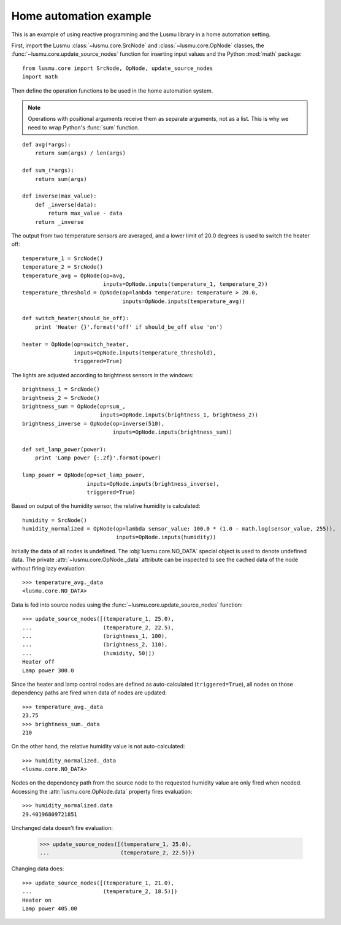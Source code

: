 Home automation example
=======================

This is an example of using reactive programming and the Lusmu library
in a home automation setting.

First, import the Lusmu :class:`~lusmu.core.SrcNode`
and :class:`~lusmu.core.OpNode` classes,
the :func:`~lusmu.core.update_source_nodes` function for inserting input values
and the Python :mod:`math` package::

    from lusmu.core import SrcNode, OpNode, update_source_nodes
    import math

Then define the operation functions
to be used in the home automation system.

.. note:: Operations with positional arguments
          receive them as separate arguments, not as a list.
          This is why we need to wrap Python's :func:`sum` function.

::

    def avg(*args):
        return sum(args) / len(args)

    def sum_(*args):
        return sum(args)

    def inverse(max_value):
        def _inverse(data):
            return max_value - data
        return _inverse

The output from two temperature sensors are averaged,
and a lower limit of 20.0 degrees is used to switch the heater off:

.. graphviz::

   digraph temperature {
      temperature_1 [shape=diamond];
      temperature_2 [shape=diamond];
      temperature_1 -> temperature_avg;
      temperature_2 -> temperature_avg;
      temperature_avg -> temperature_threshold;
      temperature_threshold -> heater;
   }

::

    temperature_1 = SrcNode()
    temperature_2 = SrcNode()
    temperature_avg = OpNode(op=avg,
                             inputs=OpNode.inputs(temperature_1, temperature_2))
    temperature_threshold = OpNode(op=lambda temperature: temperature > 20.0,
                                   inputs=OpNode.inputs(temperature_avg))

    def switch_heater(should_be_off):
        print 'Heater {}'.format('off' if should_be_off else 'on')

    heater = OpNode(op=switch_heater,
                    inputs=OpNode.inputs(temperature_threshold),
                    triggered=True)

The lights are adjusted according to brightness sensors in the windows:

.. graphviz::

   digraph brightness {
      brightness_1 [shape=diamond];
      brightness_2 [shape=diamond];
      brightness_1 -> brightness_sum;
      brightness_2 -> brightness_sum;
      brightness_sum -> brightness_inverse;
      brightness_inverse -> lamp_power;
   }

::

    brightness_1 = SrcNode()
    brightness_2 = SrcNode()
    brightness_sum = OpNode(op=sum_,
                            inputs=OpNode.inputs(brightness_1, brightness_2))
    brightness_inverse = OpNode(op=inverse(510),
                                inputs=OpNode.inputs(brightness_sum))

    def set_lamp_power(power):
        print 'Lamp power {:.2f}'.format(power)

    lamp_power = OpNode(op=set_lamp_power,
                        inputs=OpNode.inputs(brightness_inverse),
                        triggered=True)

Based on output of the humidity sensor,
the relative humidity is calculated:

.. graphviz::

   digraph humidity {
      humidity [shape=diamond];
      humidity -> humidity_normalized;
   }
 
::

    humidity = SrcNode()
    humidity_normalized = OpNode(op=lambda sensor_value: 100.0 * (1.0 - math.log(sensor_value, 255)),
                                 inputs=OpNode.inputs(humidity))

Initially the data of all nodes is undefined.
The :obj:`lusmu.core.NO_DATA` special object is used
to denote undefined data.
The private :attr:`~lusmu.core.OpNode._data` attribute
can be inspected to see the cached data of the node
without firing lazy evaluation::

    >>> temperature_avg._data
    <lusmu.core.NO_DATA>

Data is fed into source nodes
using the :func:`~lusmu.core.update_source_nodes` function::

    >>> update_source_nodes([(temperature_1, 25.0),
    ...                      (temperature_2, 22.5),
    ...                      (brightness_1, 100),
    ...                      (brightness_2, 110),
    ...                      (humidity, 50)])
    Heater off
    Lamp power 300.0

Since the heater and lamp control nodes
are defined as auto-calculated (``triggered=True``),
all nodes on those dependency paths are fired
when data of nodes are updated::

    >>> temperature_avg._data
    23.75
    >>> brightness_sum._data
    210

On the other hand, the relative humidity value is not auto-calculated::

    >>> humidity_normalized._data
    <lusmu.core.NO_DATA>

Nodes on the dependency path
from the source node to the requested humidity value
are only fired when needed.
Accessing the :attr:`lusmu.core.OpNode.data` property fires evaluation::

    >>> humidity_normalized.data
    29.40196809721851

Unchanged data doesn't fire evaluation:

    >>> update_source_nodes([(temperature_1, 25.0),
    ...                      (temperature_2, 22.5)})

Changing data does::

    >>> update_source_nodes([(temperature_1, 21.0),
    ...                      (temperature_2, 18.5)])
    Heater on
    Lamp power 405.00
